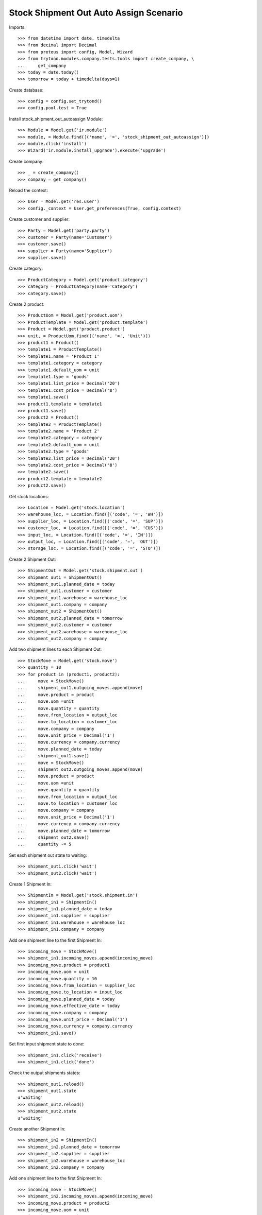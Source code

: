 =======================================
Stock Shipment Out Auto Assign Scenario
=======================================

Imports::

    >>> from datetime import date, timedelta
    >>> from decimal import Decimal
    >>> from proteus import config, Model, Wizard
    >>> from trytond.modules.company.tests.tools import create_company, \
    ...     get_company
    >>> today = date.today()
    >>> tomorrow = today + timedelta(days=1)

Create database::

    >>> config = config.set_trytond()
    >>> config.pool.test = True

Install stock_shipment_out_autoassign Module::

    >>> Module = Model.get('ir.module')
    >>> module, = Module.find([('name', '=', 'stock_shipment_out_autoassign')])
    >>> module.click('install')
    >>> Wizard('ir.module.install_upgrade').execute('upgrade')

Create company::

    >>> _ = create_company()
    >>> company = get_company()

Reload the context::

    >>> User = Model.get('res.user')
    >>> config._context = User.get_preferences(True, config.context)

Create customer and supplier::

    >>> Party = Model.get('party.party')
    >>> customer = Party(name='Customer')
    >>> customer.save()
    >>> supplier = Party(name='Supplier')
    >>> supplier.save()

Create category::

    >>> ProductCategory = Model.get('product.category')
    >>> category = ProductCategory(name='Category')
    >>> category.save()

Create 2 product::

    >>> ProductUom = Model.get('product.uom')
    >>> ProductTemplate = Model.get('product.template')
    >>> Product = Model.get('product.product')
    >>> unit, = ProductUom.find([('name', '=', 'Unit')])
    >>> product1 = Product()
    >>> template1 = ProductTemplate()
    >>> template1.name = 'Product 1'
    >>> template1.category = category
    >>> template1.default_uom = unit
    >>> template1.type = 'goods'
    >>> template1.list_price = Decimal('20')
    >>> template1.cost_price = Decimal('8')
    >>> template1.save()
    >>> product1.template = template1
    >>> product1.save()
    >>> product2 = Product()
    >>> template2 = ProductTemplate()
    >>> template2.name = 'Product 2'
    >>> template2.category = category
    >>> template2.default_uom = unit
    >>> template2.type = 'goods'
    >>> template2.list_price = Decimal('20')
    >>> template2.cost_price = Decimal('8')
    >>> template2.save()
    >>> product2.template = template2
    >>> product2.save()

Get stock locations::

    >>> Location = Model.get('stock.location')
    >>> warehouse_loc, = Location.find([('code', '=', 'WH')])
    >>> supplier_loc, = Location.find([('code', '=', 'SUP')])
    >>> customer_loc, = Location.find([('code', '=', 'CUS')])
    >>> input_loc, = Location.find([('code', '=', 'IN')])
    >>> output_loc, = Location.find([('code', '=', 'OUT')])
    >>> storage_loc, = Location.find([('code', '=', 'STO')])

Create 2 Shipment Out::

    >>> ShipmentOut = Model.get('stock.shipment.out')
    >>> shipment_out1 = ShipmentOut()
    >>> shipment_out1.planned_date = today
    >>> shipment_out1.customer = customer
    >>> shipment_out1.warehouse = warehouse_loc
    >>> shipment_out1.company = company
    >>> shipment_out2 = ShipmentOut()
    >>> shipment_out2.planned_date = tomorrow
    >>> shipment_out2.customer = customer
    >>> shipment_out2.warehouse = warehouse_loc
    >>> shipment_out2.company = company

Add two shipment lines to each Shipment Out::

    >>> StockMove = Model.get('stock.move')
    >>> quantity = 10
    >>> for product in (product1, product2):
    ...     move = StockMove()
    ...     shipment_out1.outgoing_moves.append(move)
    ...     move.product = product
    ...     move.uom =unit
    ...     move.quantity = quantity
    ...     move.from_location = output_loc
    ...     move.to_location = customer_loc
    ...     move.company = company
    ...     move.unit_price = Decimal('1')
    ...     move.currency = company.currency
    ...     move.planned_date = today
    ...     shipment_out1.save()
    ...     move = StockMove()
    ...     shipment_out2.outgoing_moves.append(move)
    ...     move.product = product
    ...     move.uom =unit
    ...     move.quantity = quantity
    ...     move.from_location = output_loc
    ...     move.to_location = customer_loc
    ...     move.company = company
    ...     move.unit_price = Decimal('1')
    ...     move.currency = company.currency
    ...     move.planned_date = tomorrow
    ...     shipment_out2.save()
    ...     quantity -= 5

Set each shipment out state to waiting::

    >>> shipment_out1.click('wait')
    >>> shipment_out2.click('wait')

Create 1 Shipment In::

    >>> ShipmentIn = Model.get('stock.shipment.in')
    >>> shipment_in1 = ShipmentIn()
    >>> shipment_in1.planned_date = today
    >>> shipment_in1.supplier = supplier
    >>> shipment_in1.warehouse = warehouse_loc
    >>> shipment_in1.company = company

Add one shipment line to the first Shipment In::

    >>> incoming_move = StockMove()
    >>> shipment_in1.incoming_moves.append(incoming_move)
    >>> incoming_move.product = product1
    >>> incoming_move.uom = unit
    >>> incoming_move.quantity = 10
    >>> incoming_move.from_location = supplier_loc
    >>> incoming_move.to_location = input_loc
    >>> incoming_move.planned_date = today
    >>> incoming_move.effective_date = today
    >>> incoming_move.company = company
    >>> incoming_move.unit_price = Decimal('1')
    >>> incoming_move.currency = company.currency
    >>> shipment_in1.save()

Set first input shipment state to done::

    >>> shipment_in1.click('receive')
    >>> shipment_in1.click('done')

Check the output shipments states::

    >>> shipment_out1.reload()
    >>> shipment_out1.state
    u'waiting'
    >>> shipment_out2.reload()
    >>> shipment_out2.state
    u'waiting'

Create another Shipment In::

    >>> shipment_in2 = ShipmentIn()
    >>> shipment_in2.planned_date = tomorrow
    >>> shipment_in2.supplier = supplier
    >>> shipment_in2.warehouse = warehouse_loc
    >>> shipment_in2.company = company

Add one shipment line to the first Shipment In::

    >>> incoming_move = StockMove()
    >>> shipment_in2.incoming_moves.append(incoming_move)
    >>> incoming_move.product = product2
    >>> incoming_move.uom = unit
    >>> incoming_move.quantity = 10
    >>> incoming_move.from_location = supplier_loc
    >>> incoming_move.to_location = input_loc
    >>> incoming_move.planned_date = today
    >>> incoming_move.effective_date = today
    >>> incoming_move.company = company
    >>> incoming_move.unit_price = Decimal('1')
    >>> incoming_move.currency = company.currency
    >>> shipment_in2.save()

Set second input shipment state to done::

    >>> shipment_in2.click('receive')
    >>> shipment_in2.click('done')

Check the output shipments states::

    >>> shipment_out1.reload()
    >>> shipment_out1.state
    u'assigned'
    >>> shipment_out2.reload()
    >>> shipment_out2.state
    u'waiting'
